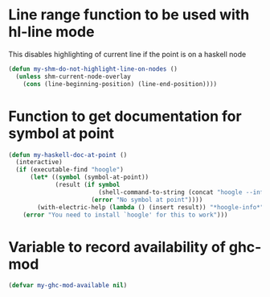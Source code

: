 * Line range function to be used with hl-line mode
  This disables highlighting of current line if the point is on a
  haskell node
  #+begin_src emacs-lisp
    (defun my-shm-do-not-highlight-line-on-nodes ()
      (unless shm-current-node-overlay
        (cons (line-beginning-position) (line-end-position))))
  #+end_src


* Function to get documentation for symbol at point
  #+begin_src emacs-lisp
    (defun my-haskell-doc-at-point ()
      (interactive)
      (if (executable-find "hoogle")
          (let* ((symbol (symbol-at-point))
                 (result (if symbol
                             (shell-command-to-string (concat "hoogle --info " (symbol-name symbol)))
                           (error "No symbol at point"))))
            (with-electric-help (lambda () (insert result)) "*hoogle-info*"))
        (error "You need to install `hoogle' for this to work")))
  #+end_src


* Variable to record availability of ghc-mod
  #+begin_src emacs-lisp
    (defvar my-ghc-mod-available nil)
  #+end_src

